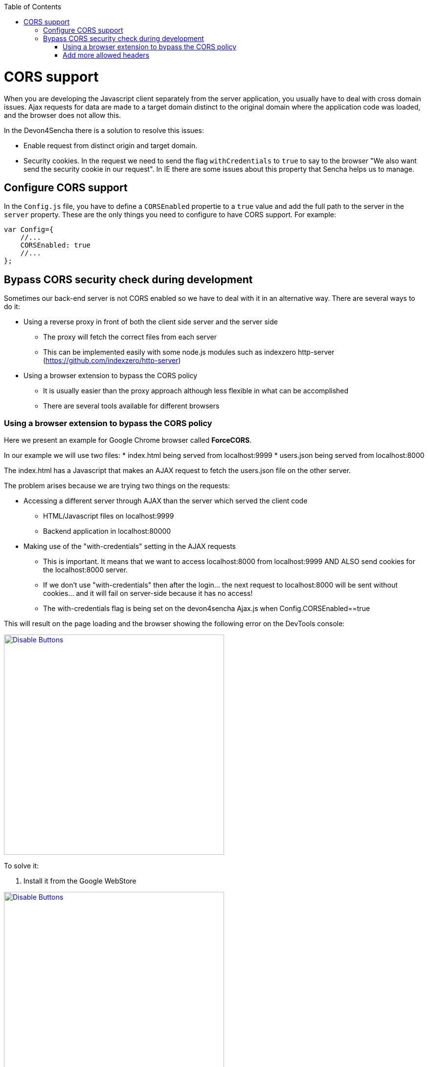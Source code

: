 :toc: macro
toc::[]

= CORS support

When you are developing the Javascript client separately from the server application, you usually have to deal with cross domain issues. Ajax requests for data are made to a target domain distinct to the original domain where the application code was loaded, and the browser does not allow this.

In the Devon4Sencha there is a solution to resolve this issues:

* Enable request from distinct origin and target domain.

* Security cookies. In the request we need to send the flag `withCredentials` to `true` to say to the browser "We also want send the security cookie in our request". In IE there are some issues about this property that Sencha helps us to manage.

== Configure CORS support

In the `Config.js` file, you have to define a `CORSEnabled` propertie to a `true` value and add the full path to the server in the `server` property. These are the only things you need to configure to have CORS support. For example:

[source,javascript]
----

var Config={
    //...
    CORSEnabled: true
    //...
};

----

== Bypass CORS security check during development

Sometimes our back-end server is not CORS enabled so we have to deal with it in an alternative way. There are several ways to do it:

* Using a reverse proxy in front of both the client side server and the server side
** The proxy will fetch the correct files from each server
** This can be implemented easily with some node.js modules such as indexzero http-server (https://github.com/indexzero/http-server)

* Using a browser extension to bypass the CORS policy
** It is usually easier than the proxy approach although less flexible in what can be accomplished
** There are several tools available for different browsers 

=== Using a browser extension to bypass the CORS policy

Here we present an example for Google Chrome browser called *ForceCORS*.

In our example we will use two files:
* index.html being served from localhost:9999
* users.json being served from localhost:8000

The index.html has a Javascript that makes an AJAX request to fetch the users.json file on the other server.

The problem arises because we are trying two things on the requests:

* Accessing a different server through AJAX than the server which served the client code 
** HTML/Javascript files on localhost:9999
** Backend application in localhost:80000
* Making use of the "with-credentials" setting in the AJAX requests
** This is important. It means that we want to access localhost:8000 from localhost:9999 AND ALSO send cookies for the localhost:8000 server.
** If we don't use "with-credentials" then after the login... the next request to localhost:8000 will be sent without cookies... and it will fail on server-side because it has no access!
** The with-credentials flag is being set on the devon4sencha Ajax.js when Config.CORSEnabled==true

This will result on the page loading and the browser showing the following error on the DevTools console:

image::images/devon4sencha/cors/devon_guide_CORS_example_error.png[Disable Buttons,width="450",link="images/devon4sencha/cors/devon_guide_CORS_example_error.png"]


To solve it:

1. Install it from the Google WebStore

image::images/devon4sencha/cors/devon_guide_CORS_example_ForceCORS.png[Disable Buttons,width="450",link="images/devon4sencha/cors/devon_guide_CORS_example_ForceCORS.png"]

2. Configure it

image::images/devon4sencha/cors/devon_guide_CORS_example_configuration.png[Disable Buttons,width="450",link="images/devon4sencha/cors/devon_guide_CORS_example_configuration.png"]

This way we "simulate" that the server side is adding the needed CORS headers to the Ajax response.

=== Add more allowed headers

If your client code adds custom headers to the Ajax request (CorrelationId for example in case of an devon4sencha application) then you should add this headers to the *`Access-Control-Allow-Headers`* configuration setting. For example:

[source]
----
Access-Control-Allow-Headers = Origin, X-Requested-With, Content-Type, Accept
----

If we reload the page we should get the data as expected:

image::images/devon4sencha/cors/CORS-example-ok.png[width="450",link="images/devon4sencha/cors/CORS-example-ok.png"] 